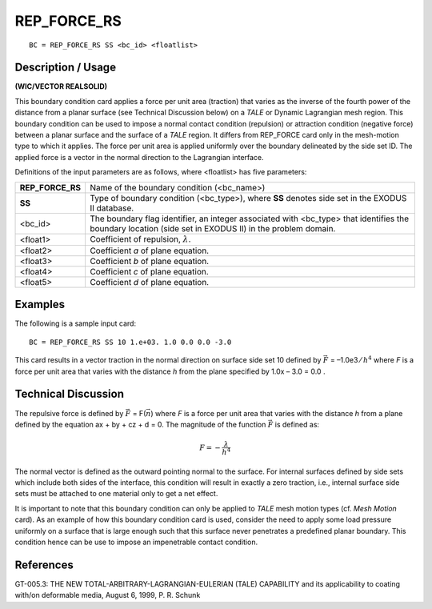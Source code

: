 ****************
**REP_FORCE_RS**
****************

::

	BC = REP_FORCE_RS SS <bc_id> <floatlist>

-----------------------
**Description / Usage**
-----------------------

**(WIC/VECTOR REALSOLID)**

This boundary condition card applies a force per unit area (traction) that varies as the
inverse of the fourth power of the distance from a planar surface (see Technical
Discussion below) on a *TALE* or Dynamic Lagrangian mesh region. This boundary
condition can be used to impose a normal contact condition (repulsion) or attraction
condition (negative force) between a planar surface and the surface of a *TALE* region. It
differs from REP_FORCE card only in the mesh-motion type to which it applies. The
force per unit area is applied uniformly over the boundary delineated by the side set ID.
The applied force is a vector in the normal direction to the Lagrangian interface.

Definitions of the input parameters are as follows, where <floatlist> has five
parameters:

================= =======================================================
**REP_FORCE_RS**  Name of the boundary condition (<bc_name>)
**SS**            Type of boundary condition (<bc_type>), where **SS**
                  denotes side set in the EXODUS II database.
<bc_id>           The boundary flag identifier, an integer associated with
                  <bc_type> that identifies the boundary location (side set
                  in EXODUS II) in the problem domain.
<float1>          Coefficient of repulsion, :math:`\lambda`.
<float2>          Coefficient *a* of plane equation.
<float3>          Coefficient *b* of plane equation.
<float4>          Coefficient *c* of plane equation.
<float5>          Coefficient *d* of plane equation.
================= =======================================================

------------
**Examples**
------------

The following is a sample input card:
::

     BC = REP_FORCE_RS SS 10 1.e+03. 1.0 0.0 0.0 -3.0

This card results in a vector traction in the normal direction on surface side set 10
defined by :math:`\vec F` = –1.0e3 ⁄ :math:`h^4` where *F* is a force per unit area that varies with the distance
*h* from the plane specified by 1.0x – 3.0 = 0.0 .

-------------------------
**Technical Discussion**
-------------------------

The repulsive force is defined by :math:`\vec F` = F(:math:`\vec n`) where *F* is a force per unit area that varies
with the distance *h* from a plane defined by the equation ax + by + cz + d = 0. The
magnitude of the function :math:`\vec F` is defined as:

.. math::

     F = - \frac{\lambda}{h^4}

     

The normal vector is defined as the outward pointing normal to the surface. For internal
surfaces defined by side sets which include both sides of the interface, this condition
will result in exactly a zero traction, i.e., internal surface side sets must be attached to
one material only to get a net effect.

It is important to note that this boundary condition can only be applied to *TALE* mesh
motion types (cf. *Mesh Motion* card). As an example of how this boundary condition
card is used, consider the need to apply some load pressure uniformly on a surface that
is large enough such that this surface never penetrates a predefined planar boundary.
This condition hence can be use to impose an impenetrable contact condition.



--------------
**References**
--------------

GT-005.3: THE NEW TOTAL-ARBITRARY-LAGRANGIAN-EULERIAN (TALE)
CAPABILITY and its applicability to coating with/on deformable media, August 6,
1999, P. R. Schunk

.. 
	TODO - Image on line 62 needs to be taken out so the right equation can be written.